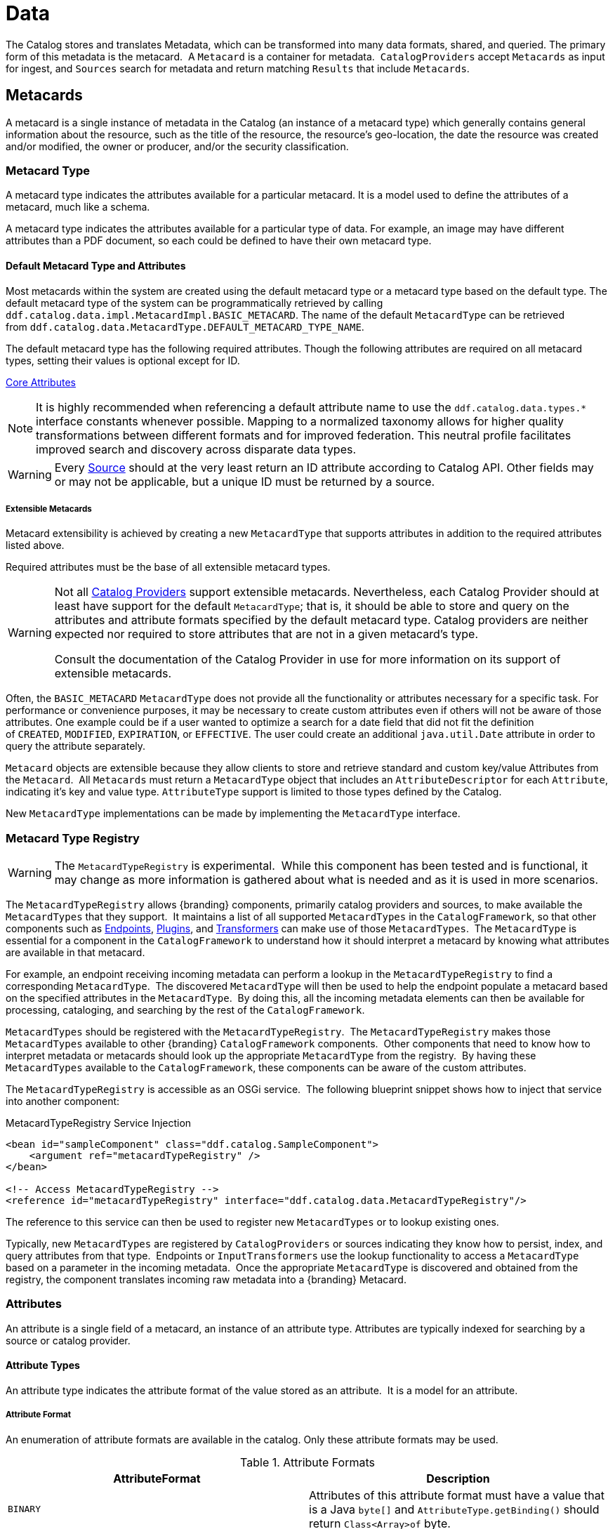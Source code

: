 :title: Data
:type: architectureIntro
:status: published
:summary: Introduction to data and metadata sections.
:order: 00

= Data

The Catalog stores and translates Metadata, which can be transformed into many data formats, shared, and queried.
The primary form of this metadata is the metacard. 
A `Metacard` is a container for metadata. 
`CatalogProviders` accept `Metacards` as input for ingest, and `Sources` search for metadata and return matching `Results` that include `Metacards`.

== Metacards

A metacard is a single instance of metadata in the Catalog (an instance of a metacard type) which
generally contains general information about the resource, such as the title of the resource, the resource's geo-location, the date the resource was created and/or modified, the owner or producer, and/or the security classification. 

=== Metacard Type

A metacard type indicates the attributes available for a particular metacard.
It is a model used to define the attributes of a metacard, much like a schema.

A metacard type indicates the attributes available for a particular type of data.
For example, an image may have different attributes than a PDF document, so each could be defined to have their own metacard type.

==== Default Metacard Type and Attributes

Most metacards within the system are created using the default metacard type or a metacard type based on the default type.
The default metacard type of the system can be programmatically retrieved by calling `ddf.catalog.data.impl.MetacardImpl.BASIC_METACARD`.
The name of the default `MetacardType` can be retrieved from `ddf.catalog.data.MetacardType.DEFAULT_METACARD_TYPE_NAME`.

The default metacard type has the following required attributes.
Though the following attributes are required on all metacard types, setting their values is optional except for ID.

xref:metadatareference:core-attributes-table.adoc[Core Attributes]

[NOTE]
====
It is highly recommended when referencing a default attribute name to use the `ddf.catalog.data.types.*` interface constants whenever possible.
Mapping to a normalized taxonomy allows for higher quality transformations between different
formats and for improved federation. This neutral profile facilitates improved search and discovery across disparate data types.
====

[WARNING]
====
Every xref:introduction:coreconcepts/federation-intro.adoc[Source] should at the very least return an ID attribute according to Catalog API.
Other fields may or may not be applicable, but a unique ID must be returned by a source.
====

===== Extensible Metacards

Metacard extensibility is achieved by creating a new `MetacardType` that supports attributes in addition to the required attributes listed above.

Required attributes must be the base of all extensible metacard types. 

[WARNING]
====
Not all xref:managing:configuring/catalog-provider.adoc[Catalog Providers] support extensible metacards.
Nevertheless, each Catalog Provider should at least have support for the default `MetacardType`; that is, it should be able to store and query on the attributes and attribute formats specified by the default metacard type.
Catalog providers are neither expected nor required to store attributes that are not in a given metacard's type.

Consult the documentation of the Catalog Provider in use for more information on its support of extensible metacards.
====

Often, the `BASIC_METACARD` `MetacardType` does not provide all the functionality or attributes necessary for a specific task.
For performance or convenience purposes, it may be necessary to create custom attributes even if others will not be aware of those attributes.
One example could be if a user wanted to optimize a search for a date field that did not fit the definition of `CREATED`, `MODIFIED`, `EXPIRATION`, or `EFFECTIVE`.
The user could create an additional `java.util.Date` attribute in order to query the attribute separately. 

`Metacard` objects are extensible because they allow clients to store and retrieve standard and custom key/value Attributes from the `Metacard`. 
All `Metacards` must return a `MetacardType` object that includes an `AttributeDescriptor` for each `Attribute`, indicating it's key and value type.
`AttributeType` support is limited to those types defined by the Catalog.

New `MetacardType` implementations can be made by implementing the `MetacardType` interface.

=== Metacard Type Registry

[WARNING]
====
The `MetacardTypeRegistry` is experimental. 
While this component has been tested and is functional, it may change as more information is gathered about what is needed and as it is used in more scenarios.
====

The `MetacardTypeRegistry` allows {branding} components, primarily catalog providers and sources, to make available the `MetacardTypes` that they support. 
It maintains a list of all supported `MetacardTypes` in the `CatalogFramework`, so that other components such as xref:integrating:endpoints/endpoint-intro.adoc[Endpoints], xref:architectures:plugins-intro.adoc[Plugins], and xref:architectures:transformers-intro.adoc[Transformers] can make use of those `MetacardTypes`. 
The `MetacardType` is essential for a component in the `CatalogFramework` to understand how it should interpret a metacard by knowing what attributes are available in that metacard. 

For example, an endpoint receiving incoming metadata can perform a lookup in the `MetacardTypeRegistry` to find a corresponding `MetacardType`. 
The discovered `MetacardType` will then be used to help the endpoint populate a metacard based on the specified attributes in the `MetacardType`. 
By doing this, all the incoming metadata elements can then be available for processing, cataloging, and searching by the rest of the `CatalogFramework`.

`MetacardTypes` should be registered with the `MetacardTypeRegistry`.  The `MetacardTypeRegistry` makes those `MetacardTypes` available to other {branding} `CatalogFramework` components. 
Other components that need to know how to interpret metadata or metacards should look up the appropriate `MetacardType` from the registry. 
By having these `MetacardTypes` available to the `CatalogFramework`, these components can be aware of the custom attributes. 

The `MetacardTypeRegistry` is accessible as an OSGi service. 
The following blueprint snippet shows how to inject that service into another component:

.MetacardTypeRegistry Service Injection
[source,xml,linenums]
----
<bean id="sampleComponent" class="ddf.catalog.SampleComponent">
    <argument ref="metacardTypeRegistry" />
</bean>

<!-- Access MetacardTypeRegistry -->
<reference id="metacardTypeRegistry" interface="ddf.catalog.data.MetacardTypeRegistry"/>
----

The reference to this service can then be used to register new `MetacardTypes` or to lookup existing ones. 

Typically, new `MetacardTypes` are registered by `CatalogProviders` or sources indicating they know how to persist, index, and query attributes from that type. 
Endpoints or `InputTransformers` use the lookup functionality to access a `MetacardType` based on a parameter in the incoming metadata. 
Once the appropriate `MetacardType` is discovered and obtained from the registry, the component translates incoming raw metadata into a {branding} Metacard.

=== Attributes

An attribute is a single field of a metacard, an instance of an attribute type.
Attributes are typically indexed for searching by a source or catalog provider.

==== Attribute Types

An attribute type indicates the attribute format of the value stored as an attribute. 
It is a model for an attribute.

===== Attribute Format

An enumeration of attribute formats are available in the catalog.
Only these attribute formats may be used.

.Attribute Formats
[cols="2*", options="header"]
|===
|AttributeFormat
|Description

|`BINARY`
|Attributes of this attribute format must have a value that is a Java `byte[]` and `AttributeType.getBinding()` should return `Class<Array>of` byte.

|`BOOLEAN`
|Attributes of this attribute format must have a value that is a Java boolean.

|`DATE`
|Attributes of this attribute format must have a value that is a Java date.

|`DOUBLE`
|Attributes of this attribute format must have a value that is a Java double.

|`FLOAT`
|Attributes of this attribute format must have a value that is a Java float.

|`GEOMETRY`
|Attributes of this attribute format must have a value that is a WKT-formatted Java string.

|`INTEGER`
|Attributes of this attribute format must have a value that is a Java integer.

|`LONG`
|Attributes of this attribute format must have a value that is a Java long.

|`OBJECT`
|Attributes of this attribute format must have a value that implements the serializable interface.

|`SHORT`
|Attributes of this attribute format must have a value that is a Java short.

|`STRING`
|Attributes of this attribute format must have a value that is a Java string and treated as plain text.

|`XML`
|Attributes of this attribute format must have a value that is a XML-formatted Java string.

|===

===== Attribute Naming Conventions

Catalog taxonomy elements follow the naming convention of `group-or-namespace.specific-term`, except for extension fields outside of the core taxonomy.
These follow the naming convention of `ext.group-or-namespace.specific-term` and must be namespaced.
Nesting is not permitted.

==== Result

A single "hit" included in a query response.

A result object consists of the following:

* a metacard.
* a relevance score if included.
* distance in meters if included.

=== Creating Metacards

The quickest way to create a `Metacard` is to extend or construct the `MetacardImpl` object. 
`MetacardImpl` is the most commonly used and extended `Metacard` implementation in the system because it provides a convenient way for developers to retrieve and set `Attributes` without having to create a new `MetacardType` (see below).
`MetacardImpl` uses `BASIC_METACARD` as its `MetacardType`.  

==== Limitations

A given developer does not have all the information necessary to programmatically interact with any arbitrary source. 
Developers hoping to query custom fields from extensible `Metacards` of other sources cannot easily accomplish that task with the current API.
A developer cannot question a source for all its _queryable_ fields.
A developer only knows about the `MetacardTypes` which that individual developer has used or created previously. 

The only exception to this limitation is the `Metacard.ID` field, which is required in every `Metacard` that is stored in a source.
A developer can always request `Metacards` from a source for which that developer has the `Metacard.ID` value. 
The developer could also perform a wildcard search on the `Metacard.ID` field if the source allows.

==== Processing Metacards

As `Metacard` objects are created, updated, and read throughout the Catalog, care should be taken by all catalog components to interrogate the `MetacardType` to ensure that additional `Attributes` are processed accordingly.

==== Basic Types

The Catalog includes definitions of several basic types all found in the `ddf.catalog.data.BasicTypes` class.

.Basic Types
[cols="3*", options="header"]
|===

|Name
|Type
|Description

|`BASIC_METACARD`
|MetacardType
|Represents all required Metacard Attributes.

|`BINARY_TYPE`
|AttributeType
|A Constant for an `AttributeType` with `AttributeType.AttributeFormat.BINARY`.

|`BOOLEAN_TYPE`
|AttributeType
|A Constant for an `AttributeType` with `AttributeType.AttributeFormat.BOOLEAN`.

|`DATE_TYPE`
|AttributeType
|A Constant for an `AttributeType` with `AttributeType.AttributeFormat.DATE`.

|`DOUBLE_TYPE`
|AttributeType
|A Constant for an `AttributeType` with `AttributeType.AttributeFormat.DOUBLE`.

|`FLOAT_TYPE`
|AttributeType
|A Constant for an `AttributeType` with `AttributeType.AttributeFormat.FLOAT`.

|`GEO_TYPE`
|AttributeType
|A Constant for an `AttributeType` with `AttributeType.AttributeFormat.GEOMETRY`.

|`INTEGER_TYPE`
|AttributeType
|A Constant for an `AttributeType` with `AttributeType.AttributeFormat.INTEGER`.

|`LONG_TYPE`
|AttributeType
|A Constant for an `AttributeType` with `AttributeType.AttributeFormat.LONG`.

|`OBJECT_TYPE`
|AttributeType
|A Constant for an `AttributeType` with `AttributeType.AttributeFormat.OBJECT`.

|`SHORT_TYPE`
|AttributeType
|A Constant for an `AttributeType` with `AttributeType.AttributeFormat.SHORT`.

|`STRING_TYPE`
|AttributeType
|A Constant for an `AttributeType` with `AttributeType.AttributeFormat.STRING`.

|`XML_TYPE`
|AttributeType
|A Constant for an `AttributeType` with `AttributeType.AttributeFormat.XML`.

|===
